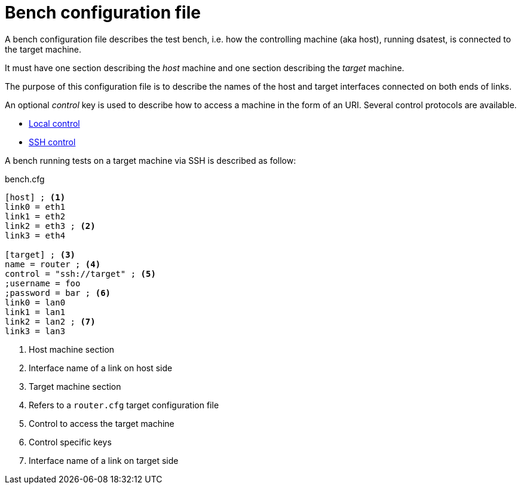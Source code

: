 = Bench configuration file

A bench configuration file describes the test bench, i.e. how the controlling machine (aka host), running dsatest, is connected to the target machine.

It must have one section describing the _host_ machine and one section describing the _target_ machine.

The purpose of this configuration file is to describe the names of the host and target interfaces connected on both ends of links.

An optional _control_ key is used to describe how to access a machine in the form of an URI.
Several control protocols are available.

* link:control-local.adoc[Local control]
* link:control-ssh.adoc[SSH control]

A bench running tests on a target machine via SSH is described as follow:

.bench.cfg
[source,ini]
----
[host] ; <1>
link0 = eth1
link1 = eth2
link2 = eth3 ; <2>
link3 = eth4

[target] ; <3>
name = router ; <4>
control = "ssh://target" ; <5>
;username = foo
;password = bar ; <6>
link0 = lan0
link1 = lan1
link2 = lan2 ; <7>
link3 = lan3
----
<1> Host machine section
<2> Interface name of a link on host side
<3> Target machine section
<4> Refers to a `router.cfg` target configuration file
<5> Control to access the target machine
<6> Control specific keys
<7> Interface name of a link on target side
